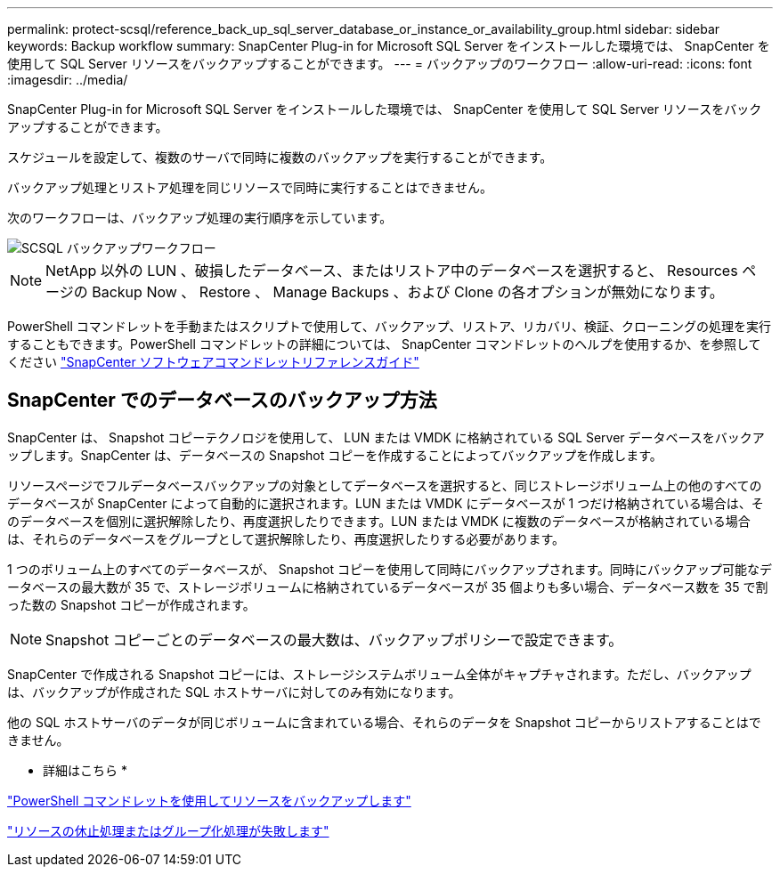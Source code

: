 ---
permalink: protect-scsql/reference_back_up_sql_server_database_or_instance_or_availability_group.html 
sidebar: sidebar 
keywords: Backup workflow 
summary: SnapCenter Plug-in for Microsoft SQL Server をインストールした環境では、 SnapCenter を使用して SQL Server リソースをバックアップすることができます。 
---
= バックアップのワークフロー
:allow-uri-read: 
:icons: font
:imagesdir: ../media/


[role="lead"]
SnapCenter Plug-in for Microsoft SQL Server をインストールした環境では、 SnapCenter を使用して SQL Server リソースをバックアップすることができます。

スケジュールを設定して、複数のサーバで同時に複数のバックアップを実行することができます。

バックアップ処理とリストア処理を同じリソースで同時に実行することはできません。

次のワークフローは、バックアップ処理の実行順序を示しています。

image::../media/scsql_backup_workflow.png[SCSQL バックアップワークフロー]


NOTE: NetApp 以外の LUN 、破損したデータベース、またはリストア中のデータベースを選択すると、 Resources ページの Backup Now 、 Restore 、 Manage Backups 、および Clone の各オプションが無効になります。

PowerShell コマンドレットを手動またはスクリプトで使用して、バックアップ、リストア、リカバリ、検証、クローニングの処理を実行することもできます。PowerShell コマンドレットの詳細については、 SnapCenter コマンドレットのヘルプを使用するか、を参照してください https://library.netapp.com/ecm/ecm_download_file/ECMLP2886205["SnapCenter ソフトウェアコマンドレットリファレンスガイド"]



== SnapCenter でのデータベースのバックアップ方法

SnapCenter は、 Snapshot コピーテクノロジを使用して、 LUN または VMDK に格納されている SQL Server データベースをバックアップします。SnapCenter は、データベースの Snapshot コピーを作成することによってバックアップを作成します。

リソースページでフルデータベースバックアップの対象としてデータベースを選択すると、同じストレージボリューム上の他のすべてのデータベースが SnapCenter によって自動的に選択されます。LUN または VMDK にデータベースが 1 つだけ格納されている場合は、そのデータベースを個別に選択解除したり、再度選択したりできます。LUN または VMDK に複数のデータベースが格納されている場合は、それらのデータベースをグループとして選択解除したり、再度選択したりする必要があります。

1 つのボリューム上のすべてのデータベースが、 Snapshot コピーを使用して同時にバックアップされます。同時にバックアップ可能なデータベースの最大数が 35 で、ストレージボリュームに格納されているデータベースが 35 個よりも多い場合、データベース数を 35 で割った数の Snapshot コピーが作成されます。


NOTE: Snapshot コピーごとのデータベースの最大数は、バックアップポリシーで設定できます。

SnapCenter で作成される Snapshot コピーには、ストレージシステムボリューム全体がキャプチャされます。ただし、バックアップは、バックアップが作成された SQL ホストサーバに対してのみ有効になります。

他の SQL ホストサーバのデータが同じボリュームに含まれている場合、それらのデータを Snapshot コピーからリストアすることはできません。

* 詳細はこちら *

link:task_back_up_resources_using_powershell_cmdlets_for_sql.html["PowerShell コマンドレットを使用してリソースをバックアップします"]

link:https://kb.netapp.com/Advice_and_Troubleshooting/Data_Protection_and_Security/SnapCenter/Quiesce_or_grouping_resources_operations_fail["リソースの休止処理またはグループ化処理が失敗します"]
